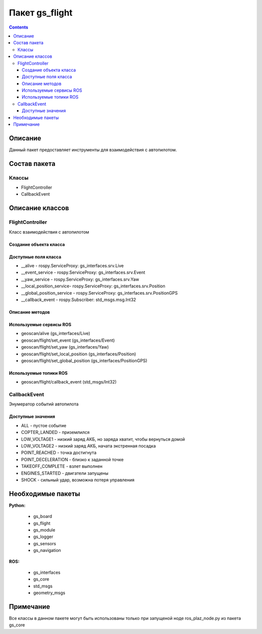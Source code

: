 Пакет gs_flight
===================
.. contents:: 
   :depth: 3

Описание
--------------

Данный пакет предоставляет инструменты для взаимодействия с автопилотом.

Состав пакета
-----------------

Классы
~~~~~~~~
* FlightController
* CallbackEvent

Описание классов
-----------------------------

FlightController
~~~~~~~~~~~~~~~~~
Класс взаимодействия с автопилотом

Создание объекта класса
""""""""""""""""""""""""""""""""""""""""""""
.. class:: FlightController

.. py:class:: fc = FlightController(callback)

    :аргументы: callback-функция
    :return: объект класса FlightController

    Cоздаёт объект класса FlightController.

Доступные поля класса
""""""""""""""""""""""""""""""""""""""""

* __alive - rospy.ServiceProxy: gs_interfaces.srv.Live
* __event_service - rospy.ServiceProxy: gs_interfaces.srv.Event
* __yaw_service - rospy.ServiceProxy: gs_interfaces.srv.Yaw
* __local_position_service- rospy.ServiceProxy: gs_interfaces.srv.Position
* __global_position_service - rospy.ServiceProxy: gs_interfaces.srv.PositionGPS
* __callback_event - rospy.Subscriber: std_msgs.msg.Int32

Описание методов
"""""""""""""""""""""""""""""""

.. py:classmethod:: goToLocalPoint()

    :аргументы: x,y,z,time - координаты в локальной системе позиционирования, время полёта в точку
    :return: bool

    Приказывает автопилоту лететь в локальные координаты, x - координата точки по оси x, в метрах , y - координата точки по оси y, в метрах, z- координата точки по оси z, в метрах, time - время, за которое коптер перейдет в следующую точку, в секундах. Если значение не указано, коптер стремится к точке с максимальной скоростью

.. py:classmethod:: goToPoint()

    :аргументы: latitude,longitude,altitude 
    :return: bool

    Приказывает автопилоту лететь в GPS координаты, latitude – задается широта в градусах, умноженных на 10^(-7), longitude – задается долгота в градусах, умноженных на 10^(−7), altitude – задается высота в метрах

.. py:classmethod:: updateYaw()

    :аргументы: angle - угол поворота в радианах
    :return: bool

    Устанавливает рыскание


.. py:classmethod:: preflight()

    :аргументы: нет
    :return: bool

    Приказывает автопилоту выполнить предвзлётную подготовку


.. py:classmethod:: takeoff()

    :аргументы: нет
    :return: bool

    Приказывает автопилоту выполнить взлёт


.. py:classmethod:: landing()

    :аргументы: нет
    :return: bool

    Приказывает автопилоту произвести посадку


.. py:classmethod:: disarm()

    :аргументы: нет
    :return: bool

    Приказывает автопилоту заглушить двигатели

Используемые сервисы ROS
"""""""""""""""""""""""""""""""
* geoscan/alive (gs_interfaces/Live)
* geoscan/flight/set_event (gs_interfaces/Event)
* geoscan/flight/set_yaw (gs_interfaces/Yaw)
* geoscan/flight/set_local_position (gs_interfaces/Position)
* geoscan/flight/set_global_position (gs_interfaces/PositionGPS)

Используемые топики ROS
"""""""""""""""""""""""""""""""
* geoscan/flight/callback_event (std_msgs/Int32)

CallbackEvent
~~~~~~~~~~~~~~
Энумератор событий автопилота 

Доступные значения
""""""""""""""""""""""

* ALL - пустое событие
* COPTER_LANDED - приземлился
* LOW_VOLTAGE1 - низкий заряд АКБ, но заряда хватит, чтобы вернуться домой
* LOW_VOLTAGE2 - низкий заряд АКБ, начата экстренная посадка
* POINT_REACHED - точка достигнута
* POINT_DECELERATION - близко к заданной точке
* TAKEOFF_COMPLETE - взлет выполнен
* ENGINES_STARTED - двигатели запущены
* SHOCK - сильный удар, возможна потеря управления


Необходимые пакеты
-----------------------------

**Python:**

    * gs_board
    * gs_flight
    * gs_module
    * gs_logger
    * gs_sensors
    * gs_navigation

**ROS:**

    * gs_interfaces
    * gs_core
    * std_msgs
    * geometry_msgs

Примечание
-----------------------------

Все классы в данном пакете могут быть использованы только при запущеной ноде ros_plaz_node.py из пакета gs_core